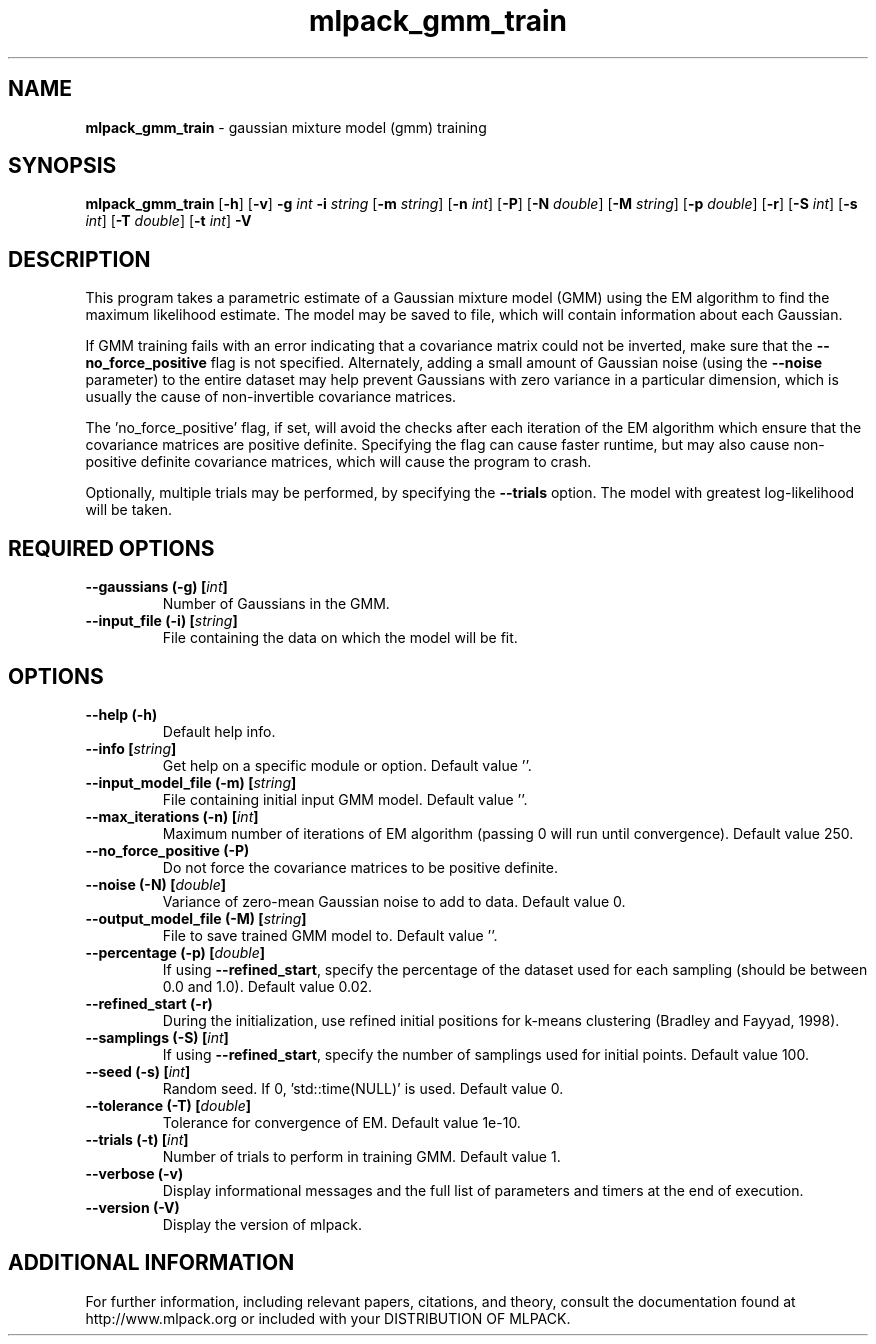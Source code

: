 .\" Text automatically generated by txt2man
.TH mlpack_gmm_train  "1" "" ""
.SH NAME
\fBmlpack_gmm_train \fP- gaussian mixture model (gmm) training
.SH SYNOPSIS
.nf
.fam C
 \fBmlpack_gmm_train\fP [\fB-h\fP] [\fB-v\fP] \fB-g\fP \fIint\fP \fB-i\fP \fIstring\fP [\fB-m\fP \fIstring\fP] [\fB-n\fP \fIint\fP] [\fB-P\fP] [\fB-N\fP \fIdouble\fP] [\fB-M\fP \fIstring\fP] [\fB-p\fP \fIdouble\fP] [\fB-r\fP] [\fB-S\fP \fIint\fP] [\fB-s\fP \fIint\fP] [\fB-T\fP \fIdouble\fP] [\fB-t\fP \fIint\fP] \fB-V\fP 
.fam T
.fi
.fam T
.fi
.SH DESCRIPTION


This program takes a parametric estimate of a Gaussian mixture model (GMM)
using the EM algorithm to find the maximum likelihood estimate. The model may
be saved to file, which will contain information about each Gaussian.
.PP
If GMM training fails with an error indicating that a covariance matrix could
not be inverted, make sure that the \fB--no_force_positive\fP flag is not specified.
Alternately, adding a small amount of Gaussian noise (using the \fB--noise\fP
parameter) to the entire dataset may help prevent Gaussians with zero variance
in a particular dimension, which is usually the cause of non-invertible
covariance matrices.
.PP
The 'no_force_positive' flag, if set, will avoid the checks after each
iteration of the EM algorithm which ensure that the covariance matrices are
positive definite. Specifying the flag can cause faster runtime, but may also
cause non-positive definite covariance matrices, which will cause the program
to crash.
.PP
Optionally, multiple trials may be performed, by specifying the \fB--trials\fP
option. The model with greatest log-likelihood will be taken.
.SH REQUIRED OPTIONS 

.TP
.B
\fB--gaussians\fP (\fB-g\fP) [\fIint\fP]
Number of Gaussians in the GMM. 
.TP
.B
\fB--input_file\fP (\fB-i\fP) [\fIstring\fP]
File containing the data on which the model will be fit.  
.SH OPTIONS 

.TP
.B
\fB--help\fP (\fB-h\fP)
Default help info. 
.TP
.B
\fB--info\fP [\fIstring\fP]
Get help on a specific module or option.  Default value ''. 
.TP
.B
\fB--input_model_file\fP (\fB-m\fP) [\fIstring\fP]
File containing initial input GMM model.  Default value ''. 
.TP
.B
\fB--max_iterations\fP (\fB-n\fP) [\fIint\fP]
Maximum number of iterations of EM algorithm (passing 0 will run until convergence). Default value 250. 
.TP
.B
\fB--no_force_positive\fP (\fB-P\fP)
Do not force the covariance matrices to be positive definite. 
.TP
.B
\fB--noise\fP (\fB-N\fP) [\fIdouble\fP]
Variance of zero-mean Gaussian noise to add to data. Default value 0. 
.TP
.B
\fB--output_model_file\fP (\fB-M\fP) [\fIstring\fP]
File to save trained GMM model to. Default value ''. 
.TP
.B
\fB--percentage\fP (\fB-p\fP) [\fIdouble\fP]
If using \fB--refined_start\fP, specify the percentage of the dataset used for each sampling (should be between 0.0 and 1.0). Default value 0.02. 
.TP
.B
\fB--refined_start\fP (\fB-r\fP)
During the initialization, use refined initial positions for k-means clustering (Bradley and Fayyad, 1998). 
.TP
.B
\fB--samplings\fP (\fB-S\fP) [\fIint\fP]
If using \fB--refined_start\fP, specify the number of samplings used for initial points. Default value 100. 
.TP
.B
\fB--seed\fP (\fB-s\fP) [\fIint\fP]
Random seed. If 0, 'std::time(NULL)' is used.  Default value 0. 
.TP
.B
\fB--tolerance\fP (\fB-T\fP) [\fIdouble\fP]
Tolerance for convergence of EM. Default value 1e-10. 
.TP
.B
\fB--trials\fP (\fB-t\fP) [\fIint\fP]
Number of trials to perform in training GMM.  Default value 1. 
.TP
.B
\fB--verbose\fP (\fB-v\fP)
Display informational messages and the full list of parameters and timers at the end of execution. 
.TP
.B
\fB--version\fP (\fB-V\fP)
Display the version of mlpack.
.SH ADDITIONAL INFORMATION

For further information, including relevant papers, citations, and theory,
consult the documentation found at http://www.mlpack.org or included with your
DISTRIBUTION OF MLPACK.
